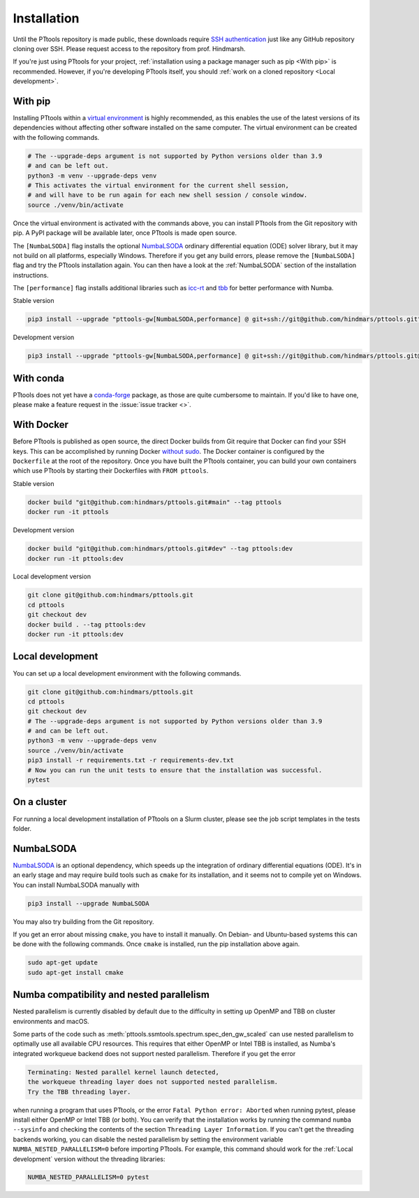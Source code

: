 Installation
============

Until the PTtools repository is made public, these downloads require
`SSH authentication <https://docs.github.com/en/github/authenticating-to-github/connecting-to-github-with-ssh>`_
just like any GitHub repository cloning over SSH.
Please request access to the repository from prof. Hindmarsh.

If you're just using PTtools for your project,
:ref:`installation using a package manager such as pip <With pip>` is recommended.
However, if you're developing PTtools itself, you should
:ref:`work on a cloned repository <Local development>`.

With pip
--------
Installing PTtools within a
`virtual environment <https://docs.python.org/3/tutorial/venv.html>`_
is highly recommended, as this enables the use of the latest versions
of its dependencies without affecting other software installed on the same computer.
The virtual environment can be created with the following commands.

.. code-block:: bash

  # The --upgrade-deps argument is not supported by Python versions older than 3.9
  # and can be left out.
  python3 -m venv --upgrade-deps venv
  # This activates the virtual environment for the current shell session,
  # and will have to be run again for each new shell session / console window.
  source ./venv/bin/activate

Once the virtual environment is activated with the commands above,
you can install PTtools from the Git repository with pip.
A PyPI package will be available later, once PTtools is made open source.

The ``[NumbaLSODA]`` flag installs the optional
`NumbaLSODA <https://pypi.org/project/NumbaLSODA/>`_
ordinary differential equation (ODE) solver library,
but it may not build on all platforms, especially Windows.
Therefore if you get any build errors,
please remove the ``[NumbaLSODA]`` flag and try the PTtools installation again.
You can then have a look at the
:ref:`NumbaLSODA` section of the installation instructions.

The ``[performance]`` flag installs additional libraries such as
`icc-rt <https://pypi.org/project/icc-rt/>`_
and
`tbb <https://pypi.org/project/tbb/>`_
for better performance with Numba.

Stable version

.. code-block:: bash

  pip3 install --upgrade "pttools-gw[NumbaLSODA,performance] @ git+ssh://git@github.com/hindmars/pttools.git"

Development version

.. code-block:: bash

  pip3 install --upgrade "pttools-gw[NumbaLSODA,performance] @ git+ssh://git@github.com/hindmars/pttools.git@dev"

With conda
----------
PTtools does not yet have a
`conda-forge <https://conda-forge.org/>`_
package, as those are quite cumbersome to maintain.
If you'd like to have one, please make a feature request in the
:issue:`issue tracker <>`.

With Docker
-----------
Before PTtools is published as open source, the direct Docker builds from Git require
that Docker can find your SSH keys.
This can be accomplished by running Docker
`without sudo <https://docs.docker.com/engine/install/linux-postinstall/#manage-docker-as-a-non-root-user>`_.
The Docker container is configured by the ``Dockerfile`` at the root of the repository.
Once you have built the PTtools container,
you can build your own containers which use PTtools by starting their Dockerfiles with ``FROM pttools``.

Stable version

.. code-block:: bash

  docker build "git@github.com:hindmars/pttools.git#main" --tag pttools
  docker run -it pttools

Development version

.. code-block:: bash

  docker build "git@github.com:hindmars/pttools.git#dev" --tag pttools:dev
  docker run -it pttools:dev

Local development version

.. code-block:: bash

  git clone git@github.com:hindmars/pttools.git
  cd pttools
  git checkout dev
  docker build . --tag pttools:dev
  docker run -it pttools:dev

Local development
-----------------
You can set up a local development environment with the following commands.

.. code-block:: bash

  git clone git@github.com:hindmars/pttools.git
  cd pttools
  git checkout dev
  # The --upgrade-deps argument is not supported by Python versions older than 3.9
  # and can be left out.
  python3 -m venv --upgrade-deps venv
  source ./venv/bin/activate
  pip3 install -r requirements.txt -r requirements-dev.txt
  # Now you can run the unit tests to ensure that the installation was successful.
  pytest

On a cluster
------------
For running a local development installation of PTtools on a Slurm cluster,
please see the job script templates in the tests folder.

NumbaLSODA
----------
`NumbaLSODA <https://pypi.org/project/NumbaLSODA/>`_
is an optional dependency, which speeds up the integration of ordinary differential equations (ODE).
It's in an early stage and may require build tools such as ``cmake`` for its installation,
and it seems not to compile yet on Windows.
You can install NumbaLSODA manually with

.. code-block:: bash

  pip3 install --upgrade NumbaLSODA

You may also try building from the Git repository.

.. code-bock:: bash

  pip3 install --upgrade "NumbaLSODA @ git+https://github.com/Nicholaswogan/NumbaLSODA.git"

If you get an error about missing ``cmake``, you have to install it manually.
On Debian- and Ubuntu-based systems this can be done with the following commands.
Once ``cmake`` is installed, run the pip installation above again.

.. code-block:: bash

  sudo apt-get update
  sudo apt-get install cmake

Numba compatibility and nested parallelism
------------------------------------------
Nested parallelism is currently disabled by default due to the difficulty
in setting up OpenMP and TBB on cluster environments and macOS.

Some parts of the code such as
:meth:`pttools.ssmtools.spectrum.spec_den_gw_scaled`
can use nested parallelism to optimally use all available CPU resources.
This requires that either OpenMP or Intel TBB is installed,
as Numba's integrated workqueue backend does not support nested parallelism.
Therefore if you get the error

.. code-block::

  Terminating: Nested parallel kernel launch detected,
  the workqueue threading layer does not supported nested parallelism.
  Try the TBB threading layer.

when running a program that uses PTtools, or the error
``Fatal Python error: Aborted``
when running pytest,
please install either OpenMP or Intel TBB (or both).
You can verify that the installation works by running the command ``numba --sysinfo``
and checking the contents of the section ``Threading Layer Information``.
If you can't get the threading backends working,
you can disable the nested parallelism by setting the environment variable
``NUMBA_NESTED_PARALLELISM=0`` before importing PTtools.
For example, this command should work for the
:ref:`Local development` version without the threading libraries:

.. code-block:: bash

  NUMBA_NESTED_PARALLELISM=0 pytest
